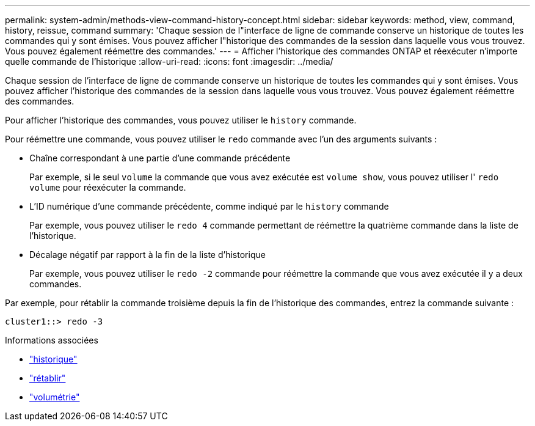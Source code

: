 ---
permalink: system-admin/methods-view-command-history-concept.html 
sidebar: sidebar 
keywords: method, view, command, history, reissue, command 
summary: 'Chaque session de l"interface de ligne de commande conserve un historique de toutes les commandes qui y sont émises. Vous pouvez afficher l"historique des commandes de la session dans laquelle vous vous trouvez. Vous pouvez également réémettre des commandes.' 
---
= Afficher l'historique des commandes ONTAP et réexécuter n'importe quelle commande de l'historique
:allow-uri-read: 
:icons: font
:imagesdir: ../media/


[role="lead"]
Chaque session de l'interface de ligne de commande conserve un historique de toutes les commandes qui y sont émises. Vous pouvez afficher l'historique des commandes de la session dans laquelle vous vous trouvez. Vous pouvez également réémettre des commandes.

Pour afficher l'historique des commandes, vous pouvez utiliser le `history` commande.

Pour réémettre une commande, vous pouvez utiliser le `redo` commande avec l'un des arguments suivants :

* Chaîne correspondant à une partie d'une commande précédente
+
Par exemple, si le seul `volume` la commande que vous avez exécutée est `volume show`, vous pouvez utiliser l' `redo volume` pour réexécuter la commande.

* L'ID numérique d'une commande précédente, comme indiqué par le `history` commande
+
Par exemple, vous pouvez utiliser le `redo 4` commande permettant de réémettre la quatrième commande dans la liste de l'historique.

* Décalage négatif par rapport à la fin de la liste d'historique
+
Par exemple, vous pouvez utiliser le `redo -2` commande pour réémettre la commande que vous avez exécutée il y a deux commandes.



Par exemple, pour rétablir la commande troisième depuis la fin de l'historique des commandes, entrez la commande suivante :

[listing]
----
cluster1::> redo -3
----
.Informations associées
* link:https://docs.netapp.com/us-en/ontap-cli/history.html["historique"^]
* link:https://docs.netapp.com/us-en/ontap-cli/redo.html["rétablir"^]
* link:https://docs.netapp.com/us-en/ontap-cli/search.html?q=volume["volumétrie"^]

